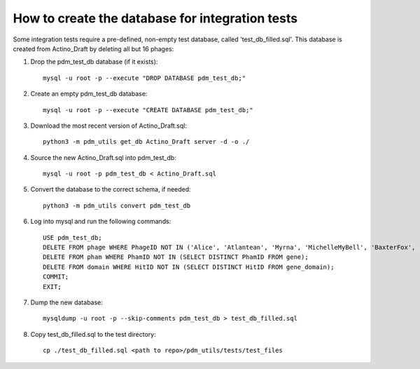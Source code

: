 How to create the database for integration tests
================================================

Some integration tests require a pre-defined, non-empty test database, called 'test_db_filled.sql'. This database is created from Actino_Draft by deleting all but 16 phages:


1.  Drop the pdm_test_db database (if it exists)::

        mysql -u root -p --execute "DROP DATABASE pdm_test_db;"

2.  Create an empty pdm_test_db database::

        mysql -u root -p --execute "CREATE DATABASE pdm_test_db;"


3.  Download the most recent version of Actino_Draft.sql::

        python3 -m pdm_utils get_db Actino_Draft server -d -o ./

4.  Source the new Actino_Draft.sql into pdm_test_db::

        mysql -u root -p pdm_test_db < Actino_Draft.sql

5. Convert the database to the correct schema, if needed::

        python3 -m pdm_utils convert pdm_test_db

6.  Log into mysql and run the following commands::

        USE pdm_test_db;
        DELETE FROM phage WHERE PhageID NOT IN ('Alice', 'Atlantean', 'Myrna', 'MichelleMyBell', 'BaxterFox', 'Octobien14', 'Aubergine', 'Lucky3', 'Constance', 'Mufasa8', 'Yvonnetastic', 'Et2Brutus', 'D29', 'L5', 'Trixie', 'Sparky');
        DELETE FROM pham WHERE PhamID NOT IN (SELECT DISTINCT PhamID FROM gene);
        DELETE FROM domain WHERE HitID NOT IN (SELECT DISTINCT HitID FROM gene_domain);
        COMMIT;
        EXIT;

7.  Dump the new database::

        mysqldump -u root -p --skip-comments pdm_test_db > test_db_filled.sql

8.  Copy test_db_filled.sql to the test directory::

        cp ./test_db_filled.sql <path to repo>/pdm_utils/tests/test_files


.. csv-table:: Phages in the test database
    :file: test_db_phages.csv
